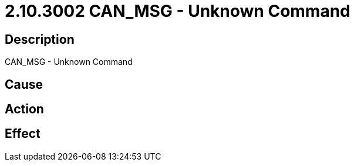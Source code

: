 = 2.10.3002 CAN_MSG - Unknown Command
:imagesdir: img

== Description
CAN_MSG - Unknown Command

== Cause
 

== Action
 

== Effect 
 

